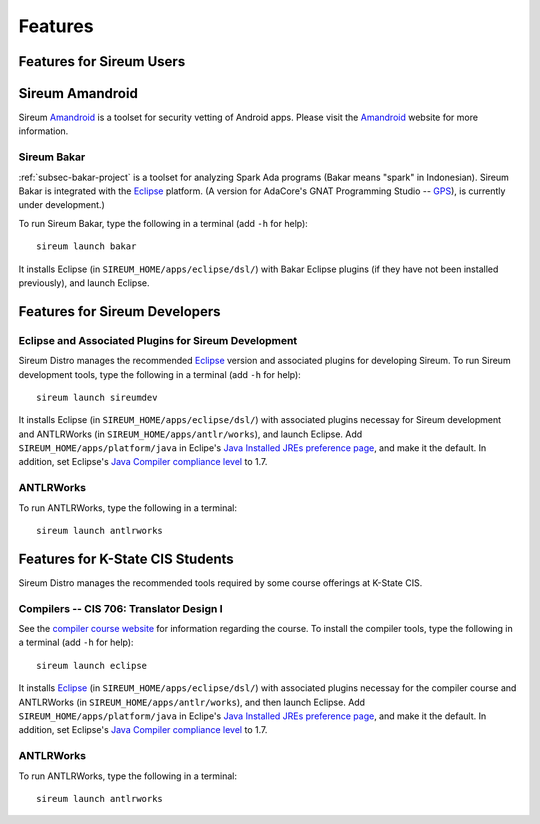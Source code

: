 .. _sec-features:

Features
########


Features for Sireum Users
*************************

.. _subsec-amandroid-feature:

Sireum Amandroid
****************

Sireum Amandroid_ is a toolset for security vetting of Android apps. Please visit
the Amandroid_ website for more information.

.. _Amandroid: http://amandroid.sireum.org/

.. _subsec-bakar-feature:

Sireum Bakar
============

:ref:`subsec-bakar-project` is a toolset for analyzing Spark Ada programs 
(Bakar means "spark" in Indonesian).
Sireum Bakar is integrated with the Eclipse_ platform. 
(A version for AdaCore's GNAT Programming Studio -- GPS_), is currently under 
development.)

.. _Eclipse: http://eclipse.org
.. _GPS: http://www.adacore.com/gnatpro/toolsuite/gps

To run Sireum Bakar, type the following in a terminal (add ``-h`` for help)::

    sireum launch bakar

It installs Eclipse (in ``SIREUM_HOME/apps/eclipse/dsl/``) 
with Bakar Eclipse plugins (if they have not been installed previously), and 
launch Eclipse.

Features for Sireum Developers
******************************


Eclipse and Associated Plugins for Sireum Development
=====================================================

Sireum Distro manages the recommended Eclipse_ version and 
associated plugins for developing Sireum. 
To run Sireum development tools, type the following in a terminal
(add ``-h`` for help)::

    sireum launch sireumdev

It installs Eclipse (in ``SIREUM_HOME/apps/eclipse/dsl/``) with associated 
plugins necessay for Sireum development and ANTLRWorks 
(in ``SIREUM_HOME/apps/antlr/works``), and launch Eclipse.
Add ``SIREUM_HOME/apps/platform/java`` in Eclipe's 
`Java Installed JREs preference page <http://help.eclipse.org/juno/index.jsp?topic=%2Forg.eclipse.jdt.doc.user%2Freference%2Fpreferences%2Fjava%2Fdebug%2Fref-installed_jres.htm>`_,
and make it the default. In addition, set Eclipse's `Java Compiler compliance level <http://help.eclipse.org/juno/index.jsp?topic=%2Forg.eclipse.jdt.doc.user%2Freference%2Fpreferences%2Fjava%2Fbuildpath%2Fref-preferences-user-libraries.htm>`_ to 1.7.
   

ANTLRWorks
==========

To run ANTLRWorks, type the following in a terminal::

    sireum launch antlrworks


Features for K-State CIS Students
*********************************

Sireum Distro manages the recommended tools required by some course offerings at 
K-State CIS.


Compilers -- CIS 706: Translator Design I
=========================================

See the `compiler course website <http://compilers.santoslab.org>`_ 
for information regarding the course.
To install the compiler tools, type the following in a terminal 
(add ``-h`` for help)::

    sireum launch eclipse

It installs Eclipse_ (in ``SIREUM_HOME/apps/eclipse/dsl/``) 
with associated plugins necessay for the compiler course and ANTLRWorks 
(in ``SIREUM_HOME/apps/antlr/works``), and then launch Eclipse.
Add ``SIREUM_HOME/apps/platform/java`` in Eclipe's 
`Java Installed JREs preference page <http://help.eclipse.org/juno/index.jsp?topic=%2Forg.eclipse.jdt.doc.user%2Freference%2Fpreferences%2Fjava%2Fdebug%2Fref-installed_jres.htm>`_,
and make it the default. In addition, set Eclipse's `Java Compiler compliance level <http://help.eclipse.org/juno/index.jsp?topic=%2Forg.eclipse.jdt.doc.user%2Freference%2Fpreferences%2Fjava%2Fbuildpath%2Fref-preferences-user-libraries.htm>`_ to 1.7.


ANTLRWorks
==========

To run ANTLRWorks, type the following in a terminal::

    sireum launch antlrworks
